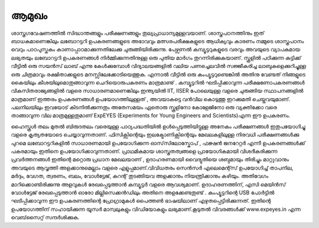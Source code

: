 ..  UNTRANSLATED

ആമുഖം 
------
ശാസ്ത്രഗവേഷണത്തിൽ സിദ്ധാന്തങ്ങളും പരീക്ഷണങ്ങളും തുല്യപ്രാധാന്യമുള്ളവയാണ്. ശാസ്ത്രപഠനത്തിനും ഇത് ബാധകമാണെങ്കിലും ലബോറട്ടറി ഉപകരണങ്ങളുടെ അഭാവവും മത്സരപരീക്ഷകളുടെ ആധിക്യവും കാരണം നമ്മുടെ ശാസ്ത്രപഠനം വെറും പാഠപുസ്തകം  കാണാപ്പാഠമാക്കുന്നതിലേക്കു ചുരുങ്ങിയിരിക്കുന്നു. പേഴ്സണൽ കമ്പ്യൂട്ടറുകളുടെ വരവും അവയുടെ വ്യാപകമായ ലഭ്യതയും ലബോറട്ടറി ഉപകരണങ്ങൾ നിർമ്മിക്കുന്നതിനുള്ള ഒരു പുതിയ മാർഗം തുറന്നിരിക്കുകയാണ്. സ്കൂളിൽ പഠിക്കുന്ന കുട്ടിക്ക്  വീട്ടിൽ  ഒരു സയൻസ്  ലാബ്  എന്നു  കേൾക്കുമ്പോൾ വിദ്യാലയങ്ങളിൽ വലിയ പണച്ചെലവിൽ സജ്ജീകരിച്ച ലാബുകളെക്കുറിച്ചുള്ള  ഒരു ചിത്രമാവും രക്ഷിതാക്കളുടെ മനസ്സിലേക്കോടിയെത്തുക. എന്നാൽ വീട്ടിൽ ഒരു കംപ്യൂട്ടറുണ്ടെങ്കിൽ അതിനു വേണ്ടത് നിങ്ങളുടെ കൈയിലും കീശയിലുമൊതുങ്ങാവുന്ന ചെറിയൊരുപകരണം മാത്രമാണു് . കമ്പ്യൂട്ടറിൽ ഘടിപ്പിക്കാവുന്ന പരീക്ഷണോപകരണങ്ങൾ വികസിതരാജ്യങ്ങളിൽ വളരെ സാധാരണമാണെങ്കിലും ഇന്ത്യയിൽ IIT, IISER പോലെയുള്ള  വളരെ ചുരുങ്ങിയ സ്ഥാപനങ്ങളിൽ മാത്രമാണ്  ഇത്തരം ഉപകരണങ്ങൾ   ഉപയോഗത്തിലുള്ളത് , അവയാകട്ടെ വൻവില കൊടുത്തു ഇറക്കുമതി   ചെയ്തവയുമാണ്. പലനിലയിലും  ഇവയോട് കിടനിൽക്കുന്നതും അതേസമയം ഏതൊരു സ്കൂളിനോ കോളേജിനോ ഒരു വ്യക്തിക്കോ വരെ  താങ്ങാവുന്ന വില മാത്രമുള്ളതുമാണ്  ExpEYES (Experiments for Young Engineers and Scientists)എന്ന ഈ ഉപകരണം.

ഹൈസ്കൂൾ തലം മുതൽ ബിരുദതലം വരെയുള്ള പാഠ്യപദ്ധതിയിൽ ഉൾപ്പെടുത്തിയിട്ടുള്ള  അനേകം പരീക്ഷണങ്ങൾ ഇതുപയോഗിച്ചു വളരെ കൃത്യതയോടെ ചെയ്യാവുന്നതാണ്. ഫിസിക്സിന്റെയും ഇലക്ട്രോണിക്സിന്റെയും മേഖലകളിലുള്ള നിരവധി പരീക്ഷണങ്ങൾക്കു പുറമെ  ലബോറട്ടറികളിൽ  സാധാരണമായി ഉപയോഗിക്കുന്ന ഓസ്‌സിലോസ്കോപ് , ഫങ്ക്ഷൻ  ജനറേറ്റർ എന്നീ ഉപകരണങ്ങൾക്ക്  പകരമായും ഇതിനെ ഉപയോഗിക്കാവുന്നതാണ്. പ്രാഥമികമായ ശാസ്ത്രതത്വങ്ങളെ പ്രായോഗികമായി വിശദീകരിക്കുന്ന  പ്രവർത്തനങ്ങൾ  ഇതിന്റെ മറ്റൊരു പ്രധാന മേഖലയാണ് , ഉദാഹരണമായി വൈദ്യുതിയെ ശബ്ദമായും തിരിച്ചും മാറ്റുവാനും അവയുടെ ആവൃത്തി അളക്കാനുമെല്ലാം വളരെ എളുപ്പമാണ്.വിവിധതരം സെൻസർ എലെമെന്റ്സ് ഉപയോഗിച്ച്  താപനില, മർദ്ദം, വേഗത, ത്വരണം, ബലം, വോൾട്ടേജ്, കറന്റ് തുടങ്ങിയവ അളക്കാനും നിയന്ത്രിക്കാനും കഴിയും. അതിവേഗം മാറിക്കൊണ്ടിരിക്കുന്നു അളവുകൾ രേഖപ്പെടുത്താൻ കമ്പ്യൂട്ടർ വളരെ ആവശ്യമാണ്. ഉദാഹരണത്തിന്,  എസി മെയിൻസ് വോൾട്ടേജ് രേഖപ്പെടുത്താൻ ഓരോ മില്ലിസെക്കൻഡിലും അതിനെ അളക്കേണ്ടതുണ്ട് . കംപ്യൂട്ടറിന്റെ USB പോർട്ടിൽ ഘടിപ്പിക്കാവുന്ന ഈ ഉപകരണത്തിന്റെ പ്രോഗ്രാമുകൾ പൈത്തൺ ഭാഷയിലാണ് എഴുതപ്പെട്ടിരിക്കുന്നത്. ഇതിന്റെ ഉപയോഗത്തിന് സഹായിക്കുന്ന യൂസർ മാന്വലുകളും വിഡിയോകളും ലഭ്യമാണ്.കൂടുതൽ വിവരങ്ങൾക്ക്  www.expeyes.in എന്ന വെബ്‌സൈറ്റ്  സന്ദർശിക്കുക.


